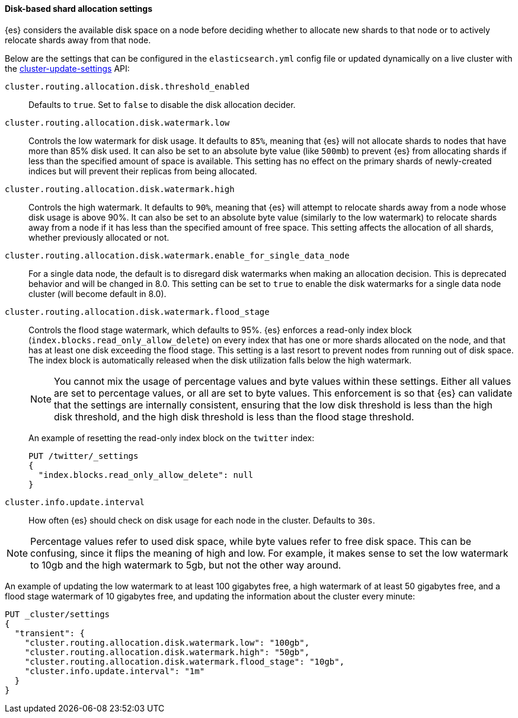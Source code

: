 [[disk-based-shard-allocation]]
==== Disk-based shard allocation settings

{es} considers the available disk space on a node before deciding
whether to allocate new shards to that node or to actively relocate shards away
from that node.

Below are the settings that can be configured in the `elasticsearch.yml` config
file or updated dynamically on a live cluster with the
<<cluster-update-settings,cluster-update-settings>> API:

`cluster.routing.allocation.disk.threshold_enabled`::

    Defaults to `true`.  Set to `false` to disable the disk allocation decider.

`cluster.routing.allocation.disk.watermark.low`::

    Controls the low watermark for disk usage. It defaults to `85%`, meaning
    that {es} will not allocate shards to nodes that have more than
    85% disk used. It can also be set to an absolute byte value (like `500mb`)
    to prevent {es} from allocating shards if less than the specified
    amount of space is available. This setting has no effect on the primary
    shards of newly-created indices but will prevent their replicas from being allocated.

`cluster.routing.allocation.disk.watermark.high`::

    Controls the high watermark. It defaults to `90%`, meaning that
    {es} will attempt to relocate shards away from a node whose disk
    usage is above 90%. It can also be set to an absolute byte value (similarly
    to the low watermark) to relocate shards away from a node if it has less
    than the specified amount of free space. This setting affects the
    allocation of all shards, whether previously allocated or not.

`cluster.routing.allocation.disk.watermark.enable_for_single_data_node`::
    For a single data node, the default is to disregard disk watermarks when
    making an allocation decision. This is deprecated behavior and will be
    changed in 8.0. This setting can be set to `true` to enable the
    disk watermarks for a single data node cluster (will become default in 8.0).

[[cluster-routing-flood_stage]]
`cluster.routing.allocation.disk.watermark.flood_stage`::
+
--
Controls the flood stage watermark, which defaults to 95%. {es} enforces a read-only index block
(`index.blocks.read_only_allow_delete`) on every index that has one or more
shards allocated on the node, and that has at least one disk exceeding the flood
stage. This setting is a last resort to prevent nodes from running out of disk space.
The index block is automatically released when the disk utilization falls below
the high watermark.

NOTE: You cannot mix the usage of percentage values and byte values within
these settings. Either all values are set to percentage values, or all are set to byte
values. This enforcement is so that {es} can validate that the settings are internally
consistent, ensuring that the low disk threshold is less than the high disk
threshold, and the high disk threshold is less than the flood stage
threshold.

An example of resetting the read-only index block on the `twitter` index:

[source,console]
--------------------------------------------------
PUT /twitter/_settings
{
  "index.blocks.read_only_allow_delete": null
}
--------------------------------------------------
// TEST[setup:twitter]
--

`cluster.info.update.interval`::

    How often {es} should check on disk usage for each node in the
    cluster. Defaults to `30s`.

NOTE: Percentage values refer to used disk space, while byte values refer to
free disk space. This can be confusing, since it flips the meaning of high and
low. For example, it makes sense to set the low watermark to 10gb and the high
watermark to 5gb, but not the other way around.

An example of updating the low watermark to at least 100 gigabytes free, a high
watermark of at least 50 gigabytes free, and a flood stage watermark of 10
gigabytes free, and updating the information about the cluster every minute:

[source,console]
--------------------------------------------------
PUT _cluster/settings
{
  "transient": {
    "cluster.routing.allocation.disk.watermark.low": "100gb",
    "cluster.routing.allocation.disk.watermark.high": "50gb",
    "cluster.routing.allocation.disk.watermark.flood_stage": "10gb",
    "cluster.info.update.interval": "1m"
  }
}
--------------------------------------------------
